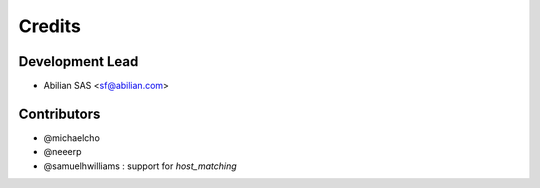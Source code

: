 =======
Credits
=======

Development Lead
----------------

* Abilian SAS <sf@abilian.com>

Contributors
------------

- @michaelcho
- @neeerp
- @samuelhwilliams : support for `host_matching`

